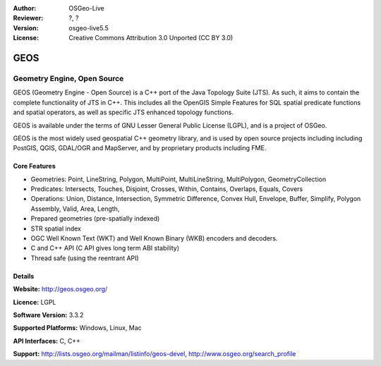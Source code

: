 :Author: OSGeo-Live
:Reviewer: ?, ?
:Version: osgeo-live5.5
:License: Creative Commons Attribution 3.0 Unported (CC BY 3.0)

.. _geos-overview:

.. image:: ../../images/project_logos/logo-GEOS.png
  :scale: 100
  :alt: project logo
  :align: right
  :target: http://geos.osgeo.org/

.. image:: ../../images/logos/OSGeo_project.png
  :scale: 100
  :alt: OSGeo Project
  :align: right
  :target: http://www.osgeo.org/incubator/process/principles.html

GEOS
================================================================================

Geometry Engine, Open Source
~~~~~~~~~~~~~~~~~~~~~~~~~~~~~~~~~~~~~~~~~~~~~~~~~~~~~~~~~~~~~~~~~~~~~~~~~~~~~~~~

GEOS (Geometry Engine - Open Source) is a C++ port of the  Java Topology Suite (JTS). As such, it aims to contain the complete functionality of JTS in C++. This includes all the  OpenGIS Simple Features for SQL spatial predicate functions and spatial operators, as well as specific JTS enhanced topology functions.

GEOS is available under the terms of  GNU Lesser General Public License (LGPL), and is a project of  OSGeo. 

GEOS is the most widely used geospatial C++ geometry library, and is used by open source projects including including PostGIS, QGIS, GDAL/OGR and MapServer, and by proprietary products including FME. 

Core Features
--------------------------------------------------------------------------------
    
* Geometries: Point, LineString, Polygon, MultiPoint, MultiLineString, MultiPolygon, GeometryCollection
* Predicates: Intersects, Touches, Disjoint, Crosses, Within, Contains, Overlaps, Equals, Covers
* Operations: Union, Distance, Intersection, Symmetric Difference, Convex Hull, Envelope, Buffer, Simplify, Polygon Assembly, Valid, Area, Length, 
* Prepared geometries (pre-spatially indexed)
* STR spatial index
* OGC Well Known Text (WKT) and Well Known Binary (WKB) encoders and decoders.
* C and C++ API (C API gives long term ABI stability)
* Thread safe (using the reentrant API)


Details
--------------------------------------------------------------------------------

**Website:**  http://geos.osgeo.org/

**Licence:** LGPL

**Software Version:** 3.3.2

**Supported Platforms:** Windows, Linux, Mac

**API Interfaces:** C, C++

**Support:** http://lists.osgeo.org/mailman/listinfo/geos-devel, http://www.osgeo.org/search_profile

